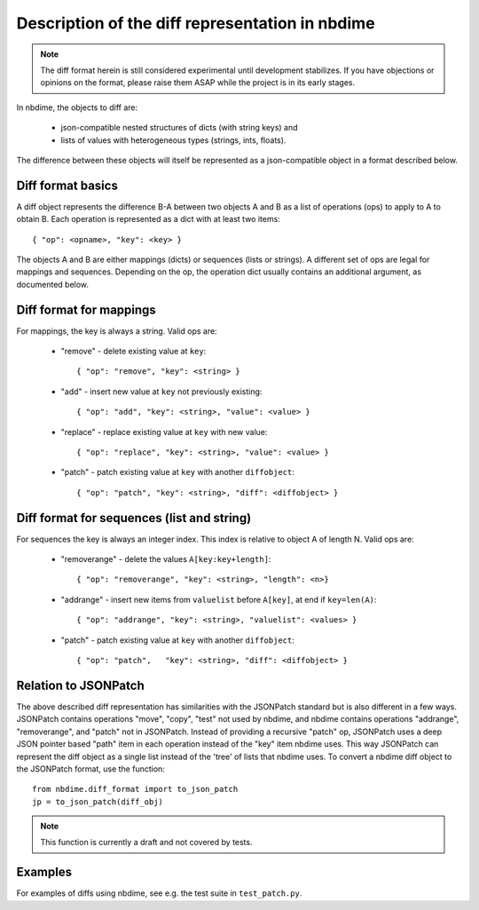 ================================================
Description of the diff representation in nbdime
================================================

.. note::

   The diff format herein is still considered experimental until
   development stabilizes. If you have objections or opinions on the
   format, please raise them ASAP while the project is in its early
   stages.

In nbdime, the objects to diff are:

   - json-compatible nested structures of dicts (with string keys) and
   - lists of values with heterogeneous types (strings, ints, floats).

The difference between these objects will itself be represented as a
json-compatible object in a format described below.

Diff format basics
------------------

A diff object represents the difference B-A between two objects A and
B as a list of operations (ops) to apply to A to obtain B. Each
operation is represented as a dict with at least two items::

    { "op": <opname>, "key": <key> }

The objects A and B are either mappings (dicts) or sequences (lists or
strings). A different set of ops are legal for mappings and sequences.
Depending on the op, the operation dict usually contains an additional
argument, as documented below.

Diff format for mappings
------------------------

For mappings, the key is always a string. Valid ops are:

    * "remove" - delete existing value at ``key``::

        { "op": "remove", "key": <string> }

    * "add" - insert new value at ``key`` not previously existing::

        { "op": "add", "key": <string>, "value": <value> }

    * "replace" - replace existing value at ``key`` with new value::

        { "op": "replace", "key": <string>, "value": <value> }

    * "patch" - patch existing value at ``key`` with another ``diffobject``::

        { "op": "patch", "key": <string>, "diff": <diffobject> }

Diff format for sequences (list and string)
-------------------------------------------

For sequences the key is always an integer index.  This index is
relative to object A of length N.  Valid ops are:

    * "removerange" - delete the values ``A[key:key+length]``::

        { "op": "removerange", "key": <string>, "length": <n>}

    * "addrange" - insert new items from ``valuelist`` before ``A[key]``, at end if ``key=len(A)``::

        { "op": "addrange", "key": <string>, "valuelist": <values> }

    * "patch" - patch existing value at ``key`` with another ``diffobject``::

        { "op": "patch",   "key": <string>, "diff": <diffobject> }

Relation to JSONPatch
---------------------

The above described diff representation has similarities with the
JSONPatch standard but is also different in a few ways. JSONPatch contains
operations "move", "copy", "test" not used by nbdime, and nbdime
contains operations "addrange", "removerange", and "patch" not in
JSONPatch. Instead of providing a recursive "patch" op, JSONPatch uses
a deep JSON pointer based "path" item in each operation instead of the
"key" item nbdime uses. This way JSONPatch can represent the diff
object as a single list instead of the 'tree' of lists that nbdime
uses. To convert a nbdime diff object to the JSONPatch format, use the
function::

    from nbdime.diff_format import to_json_patch
    jp = to_json_patch(diff_obj)

.. note::

   This function is currently a draft and not covered by tests.

Examples
--------

For examples of diffs using nbdime, see e.g. the test suite in
``test_patch.py``.
